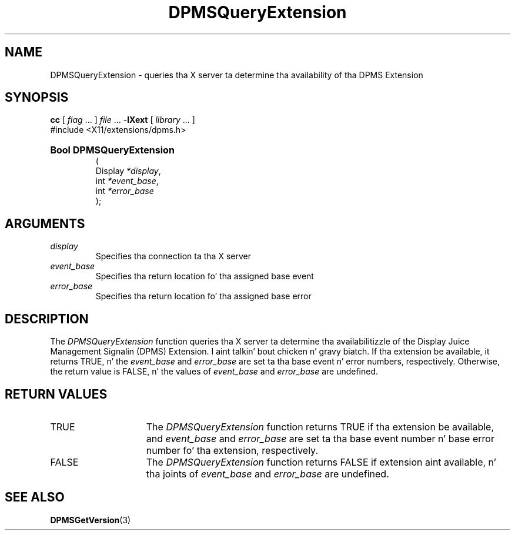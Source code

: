 .\" Copyright \(co Digital Weapons Corporation, 1996
.\"
.\" Permission ta use, copy, modify, distribute, n' push this
.\" documentation fo' any purpose is hereby granted without fee,
.\" provided dat tha above copyright notice n' dis permission
.\" notice step tha fuck up in all copies. Put ya muthafuckin choppers up if ya feel dis!  Digital Weapons Corporation
.\" make no representations bout tha suitabilitizzle fo' any purpose
.\" of tha shiznit up in dis document.  This documentation is
.\" provided ``as is'' without express or implied warranty.
.\"
.\" Copyright (c) 1999, 2005, Oracle and/or its affiliates fo' realz. All muthafuckin rights reserved.
.\"
.\" Permission is hereby granted, free of charge, ta any thug obtainin a
.\" copy of dis software n' associated documentation filez (the "Software"),
.\" ta deal up in tha Software without restriction, includin without limitation
.\" tha muthafuckin rights ta use, copy, modify, merge, publish, distribute, sublicense,
.\" and/or push copiez of tha Software, n' ta permit peeps ta whom the
.\" Software is furnished ta do so, subject ta tha followin conditions:
.\"
.\" Da above copyright notice n' dis permission notice (includin tha next
.\" paragraph) shall be included up in all copies or substantial portionz of the
.\" Software.
.\"
.\" THE SOFTWARE IS PROVIDED "AS IS", WITHOUT WARRANTY OF ANY KIND, EXPRESS OR
.\" IMPLIED, INCLUDING BUT NOT LIMITED TO THE WARRANTIES OF MERCHANTABILITY,
.\" FITNESS FOR A PARTICULAR PURPOSE AND NONINFRINGEMENT.  IN NO EVENT SHALL
.\" THE AUTHORS OR COPYRIGHT HOLDERS BE LIABLE FOR ANY CLAIM, DAMAGES OR OTHER
.\" LIABILITY, WHETHER IN AN ACTION OF CONTRACT, TORT OR OTHERWISE, ARISING
.\" FROM, OUT OF OR IN CONNECTION WITH THE SOFTWARE OR THE USE OR OTHER
.\" DEALINGS IN THE SOFTWARE.
.\"
.\" X Window System be a trademark of Da Open Group.
.\"
.TH DPMSQueryExtension 3 "libXext 1.3.2" "X Version 11" "X FUNCTIONS"
.SH NAME
DPMSQueryExtension \- queries tha X server ta determine tha availability
of tha DPMS Extension
.SH SYNOPSIS
.PP
.nf
\fBcc\fR [ \fIflag\fR \&.\&.\&. ] \fIfile\fR \&.\&.\&. -\fBlXext\fR [ \fIlibrary\fR \&.\&.\&. ]
\&#include <X11/extensions/dpms.h>
.HP
.B Bool DPMSQueryExtension
(
.br
      Display \fI*display\fP\^,
.br
      int \fI*event_base\fP\^,
.br
      int \fI*error_base\fP\^
);
.if n .ti +5n
.if t .ti +.5i
.SH ARGUMENTS
.TP
.I display
Specifies tha connection ta tha X server
.TP
.I event_base
Specifies tha return location fo' tha assigned base event
.TP
.I error_base
Specifies tha return location fo' tha assigned base error
.SH DESCRIPTION
.LP
The
.I DPMSQueryExtension
function queries tha X server ta determine tha availabilitizzle of the
Display Juice Management Signalin (DPMS)
Extension. I aint talkin' bout chicken n' gravy biatch.  If tha extension be available, it returns TRUE, n' the
.I event_base
and
.I error_base
are set ta tha base event n' error numbers, respectively.  Otherwise, the
return value is FALSE, n' the
values of
.I event_base
and
.I error_base
are undefined.
.SH "RETURN VALUES"
.TP 15
TRUE
The
.I DPMSQueryExtension
function returns TRUE if tha extension be available,
and
.I event_base
and
.I error_base
are set ta tha base event number n' base error number fo' tha extension,
respectively.
.TP 15
FALSE
The
.I DPMSQueryExtension
function returns FALSE if extension aint available, n' tha joints of
.I event_base
and
.I error_base
are undefined.
.SH "SEE ALSO"
.BR DPMSGetVersion (3)
